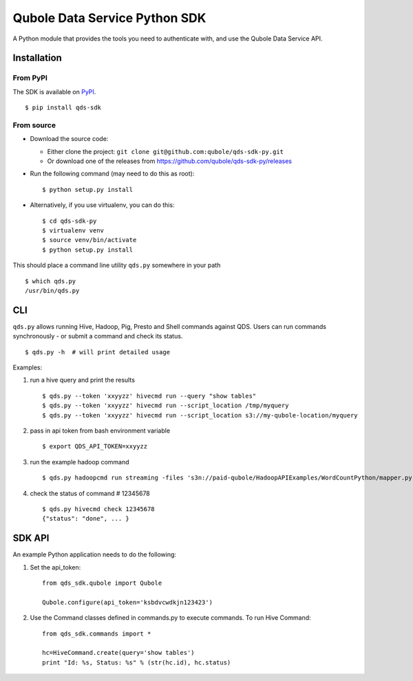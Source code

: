 Qubole Data Service Python SDK
==============================

.. image:: https://travis-ci.org/qubole/qds-sdk-py.svg?branch=master
    :target: https://travis-ci.org/qubole/qds-sdk-py
    :alt: Build Status

A Python module that provides the tools you need to authenticate with,
and use the Qubole Data Service API.

Installation
------------

From PyPI
~~~~~~~~~
The SDK is available on `PyPI <https://pypi.python.org/pypi/qds_sdk>`_.

::

    $ pip install qds-sdk

From source
~~~~~~~~~~~
* Download the source code:

  - Either clone the project: ``git clone git@github.com:qubole/qds-sdk-py.git``
  
  - Or download one of the releases from https://github.com/qubole/qds-sdk-py/releases

* Run the following command (may need to do this as root):

  ::

      $ python setup.py install

* Alternatively, if you use virtualenv, you can do this:

  ::

      $ cd qds-sdk-py
      $ virtualenv venv
      $ source venv/bin/activate
      $ python setup.py install

This should place a command line utility ``qds.py`` somewhere in your
path

::

    $ which qds.py
    /usr/bin/qds.py


CLI
---

``qds.py`` allows running Hive, Hadoop, Pig, Presto and Shell commands
against QDS. Users can run commands synchronously - or submit a command
and check its status.

::

    $ qds.py -h  # will print detailed usage

Examples:

1. run a hive query and print the results

   ::

       $ qds.py --token 'xxyyzz' hivecmd run --query "show tables"
       $ qds.py --token 'xxyyzz' hivecmd run --script_location /tmp/myquery
       $ qds.py --token 'xxyyzz' hivecmd run --script_location s3://my-qubole-location/myquery

2. pass in api token from bash environment variable

   ::

       $ export QDS_API_TOKEN=xxyyzz

3. run the example hadoop command

   ::

       $ qds.py hadoopcmd run streaming -files 's3n://paid-qubole/HadoopAPIExamples/WordCountPython/mapper.py,s3n://paid-qubole/HadoopAPIExamples/WordCountPython/reducer.py' -mapper mapper.py -reducer reducer.py -numReduceTasks 1 -input 's3n://paid-qubole/default-datasets/gutenberg' -output 's3n://example.bucket.com/wcout'

4. check the status of command # 12345678

   ::

       $ qds.py hivecmd check 12345678
       {"status": "done", ... }

SDK API
-------

An example Python application needs to do the following:

1. Set the api\_token:

   ::

       from qds_sdk.qubole import Qubole

       Qubole.configure(api_token='ksbdvcwdkjn123423')

2. Use the Command classes defined in commands.py to execute commands.
   To run Hive Command:

   ::

       from qds_sdk.commands import *

       hc=HiveCommand.create(query='show tables')
       print "Id: %s, Status: %s" % (str(hc.id), hc.status)
